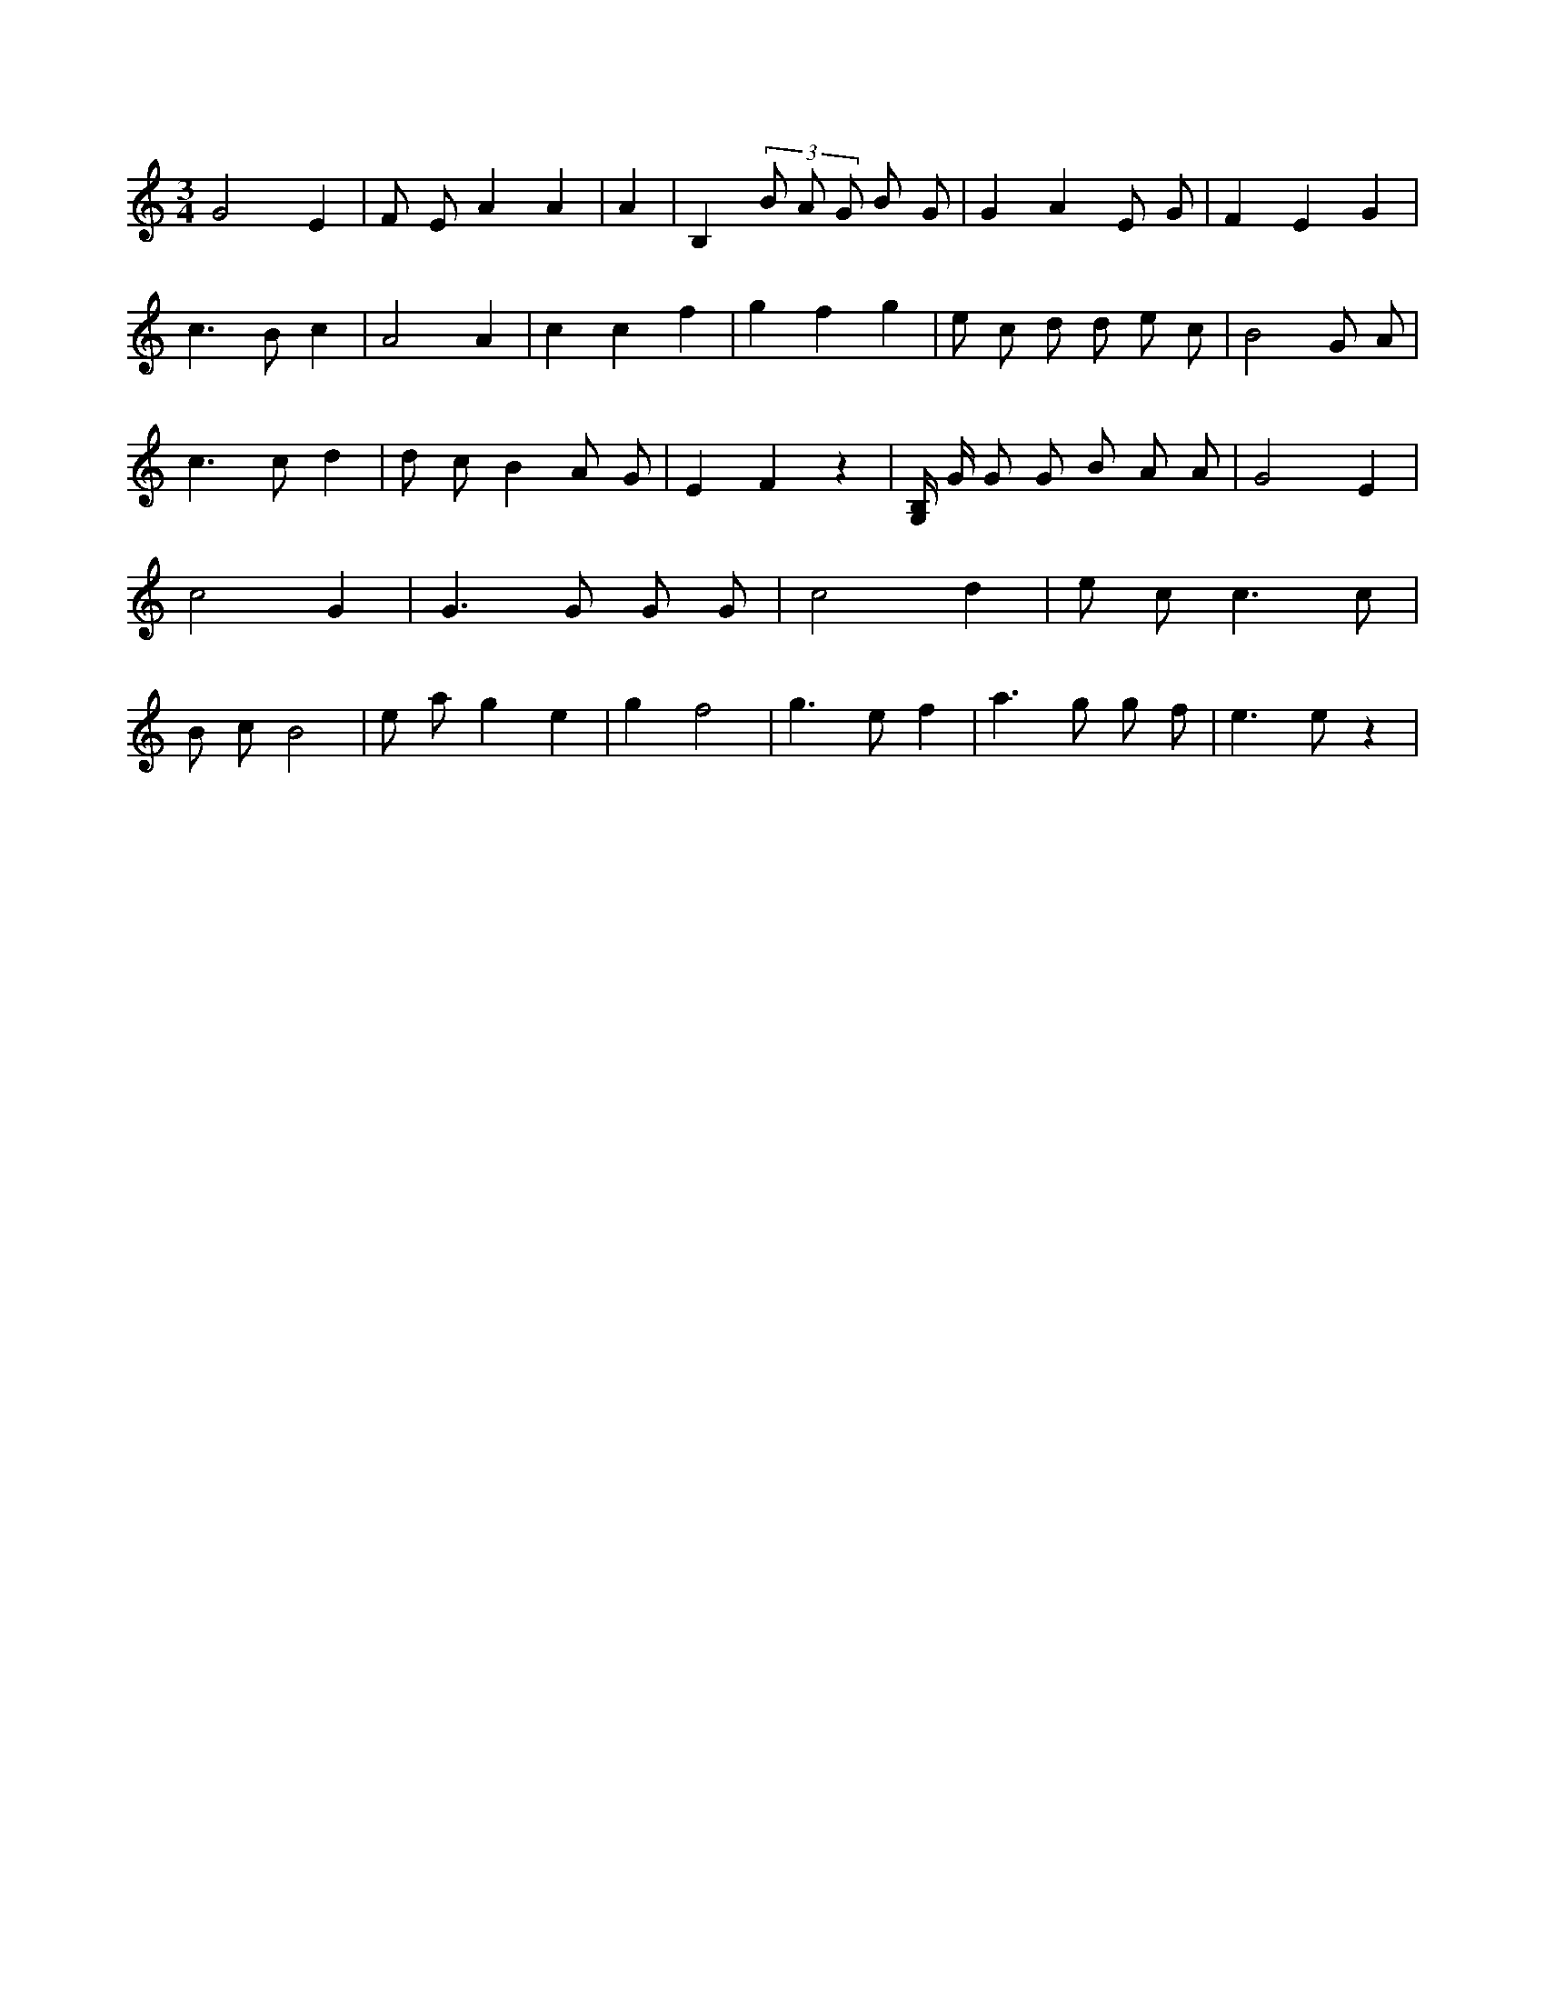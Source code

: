 X:17
L:1/8
M:3/4
K:Cclef
G4 E2 | F E A2 A2 | A2 | B,2 (3 B A G B G | G2 A2 E G | F2 E2 G2 | c2 > B2 c2 | A4 A2 | c2 c2 f2 | g2 f2 g2 | e c d d e c | B4 G A | c2 > c2 d2 | d c B2 A G | E2 F2 z2 | [G,/2B,/2] G/2 G G B A A | G4 E2 | c4 G2 | G2 > G2 G G | c4 d2 | e c2 < c2 c | B c B4 | e a g2 e2 | g2 f4 | g2 > e2 f2 | a2 > g2 g f | e2 > e2 z2 |
